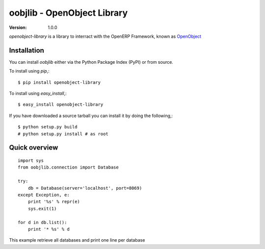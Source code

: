 ##############################
 oobjlib - OpenObject Library
##############################

:Version: 1.0.0

`openobject-library` is a library to interract with the OpenERP Framework, known as `OpenObject`_


.. _`OpenObject`: https://launchpad.net/openobject


Installation
============

You can install `oobjlib` either via the Python Package Index (PyPI)
or from source.

To install using `pip`,::

    $ pip install openobject-library

To install using `easy_install`,::

    $ easy_install openobject-library

If you have downloaded a source tarball you can install it
by doing the following,::

    $ python setup.py build
    # python setup.py install # as root

Quick overview
==============

::

    import sys
    from oobjlib.connection import Database
    
    try:
        db = Database(server='localhost', port=8069)
    except Exception, e:
        print '%s' % repr(e)
        sys.exit(1)

    for d in db.list():
        print '* %s' % d

This example retrieve all databases and print one line per database


